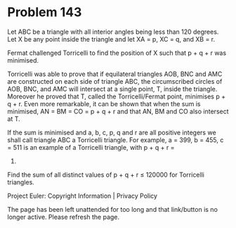 *   Problem 143

   Let ABC be a triangle with all interior angles being less than 120
   degrees. Let X be any point inside the triangle and let XA = p, XC = q,
   and XB = r.

   Fermat challenged Torricelli to find the position of X such that p + q + r
   was minimised.

   Torricelli was able to prove that if equilateral triangles AOB, BNC and
   AMC are constructed on each side of triangle ABC, the circumscribed
   circles of AOB, BNC, and AMC will intersect at a single point, T, inside
   the triangle. Moreover he proved that T, called the Torricelli/Fermat
   point, minimises p + q + r. Even more remarkable, it can be shown that
   when the sum is minimised, AN = BM = CO = p + q + r and that AN, BM and CO
   also intersect at T.

   If the sum is minimised and a, b, c, p, q and r are all positive integers
   we shall call triangle ABC a Torricelli triangle. For example, a = 399, b
   = 455, c = 511 is an example of a Torricelli triangle, with p + q + r =
   784.

   Find the sum of all distinct values of p + q + r ≤ 120000 for Torricelli
   triangles.

   Project Euler: Copyright Information | Privacy Policy

   The page has been left unattended for too long and that link/button is no
   longer active. Please refresh the page.

